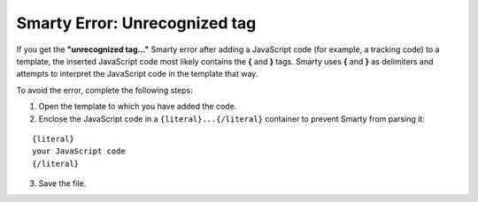 ******************************
Smarty Error: Unrecognized tag
******************************

If you get the **"unrecognized tag..."** Smarty error after adding a JavaScript code (for example, a tracking code) to a template, the inserted JavaScript code most likely contains the **{** and **}** tags. Smarty uses **{** and **}** as delimiters and attempts to interpret the JavaScript code in the template that way.

To avoid the error, complete the following steps:

1. Open the template to which you have added the code.

2. Enclose the JavaScript code in a ``{literal}...{/literal}`` container to prevent Smarty from parsing it:

::

  {literal}
  your JavaScript code
  {/literal}

3. Save the file.
